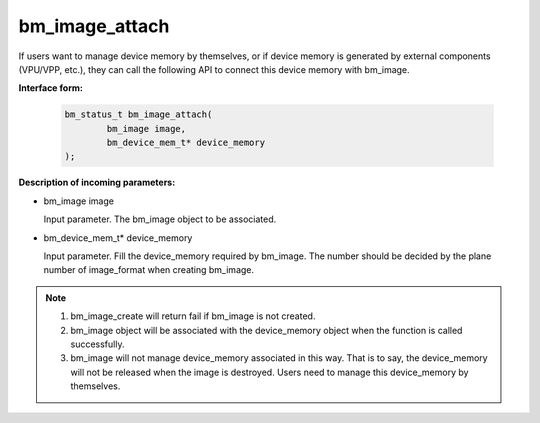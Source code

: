 bm_image_attach
===============


If users want to manage device memory by themselves, or if device memory is generated by external components (VPU/VPP, etc.), they can call the following API to connect this device memory with bm_image.

**Interface form:**

    .. code-block:: c

        bm_status_t bm_image_attach(
                bm_image image,
                bm_device_mem_t* device_memory
        );



**Description of incoming parameters:**

* bm_image image

  Input parameter. The bm_image object to be associated.

* bm_device_mem_t* device_memory

  Input parameter. Fill the device_memory required by bm_image. The number should be decided by the plane number of image_format when creating bm_image.


.. note::

    1. bm_image_create will return fail if bm_image is not created.

    2. bm_image object will be associated with the device_memory object when the function is called successfully.

    3.  bm_image will not manage device_memory associated in this way. That is to say, the device_memory will not be released when the image is destroyed. Users need to manage this device_memory by themselves.
